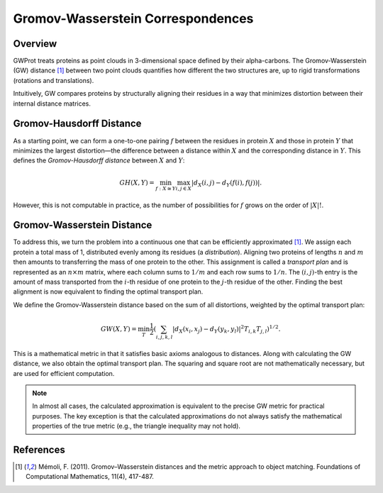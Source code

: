 .. -*- coding: utf-8 -*-

Gromov-Wasserstein Correspondences
==================================

Overview
--------
GWProt treats proteins as point clouds in 3-dimensional space defined by their alpha-carbons. The 
Gromov-Wasserstein (GW) distance [1]_ between two point clouds quantifies how different the 
two structures are, up to rigid transformations (rotations and translations).

Intuitively, GW compares proteins by structurally aligning their residues in a way that 
minimizes distortion between their internal distance matrices.

Gromov-Hausdorff Distance
-------------------------
As a starting point, we can form a one-to-one pairing :math:`f` between the residues in 
protein :math:`X` and those in protein :math:`Y` that minimizes the largest distortion—the 
difference between a distance within :math:`X` and the corresponding distance in :math:`Y`. 
This defines the *Gromov-Hausdorff distance* between :math:`X` and :math:`Y`:

.. math::
   GH(X,Y) = \min_{f :X\cong Y} \max_{i,j \in X} | d_X(i,j) - d_Y(f(i),f(j)) |.

However, this is not computable in practice, as the number of possibilities for :math:`f` grows 
on the order of :math:`|X|!`.

.. image:: Distortion.PNG
   :width: 500

Gromov-Wasserstein Distance
---------------------------
To address this, we turn the problem into a continuous one that can be efficiently 
approximated [1]_. We assign each protein a total mass of 1, distributed evenly among its 
residues (a *distribution*). Aligning two proteins of lengths :math:`n` and :math:`m` then 
amounts to transferring the mass of one protein to the other. This assignment is called a 
*transport plan* and is represented as an :math:`n \times m` matrix, where each column sums 
to :math:`1/m` and each row sums to :math:`1/n`. The :math:`(i,j)`-th entry is the amount of 
mass transported from the :math:`i`-th residue of one protein to the :math:`j`-th residue of 
the other. Finding the best alignment is now equivalent to finding the optimal transport plan.

We define the Gromov-Wasserstein distance based on the sum of all distortions, weighted by 
the optimal transport plan:

.. math::
   GW(X,Y) = \min_T \frac{1}{2} \left( \sum_{i,j,k,l} |d_X(x_i,x_j) - d_Y(y_k,y_l)|^2  T_{i,k}T_{j,l} \right)^{1/2}.

This is a mathematical metric in that it satisfies basic axioms analogous to distances. Along 
with calculating the GW distance, we also obtain the optimal transport plan. The squaring and 
square root are not mathematically necessary, but are used for efficient computation.

.. note::
   In almost all cases, the calculated approximation is equivalent to the precise GW metric 
   for practical purposes. The key exception is that the calculated approximations do not 
   always satisfy the mathematical properties of the true metric (e.g., the triangle inequality 
   may not hold).

References
----------
.. [1] Mémoli, F. (2011). Gromov–Wasserstein distances and the metric approach to object matching. Foundations of Computational Mathematics, 11(4), 417-487.

